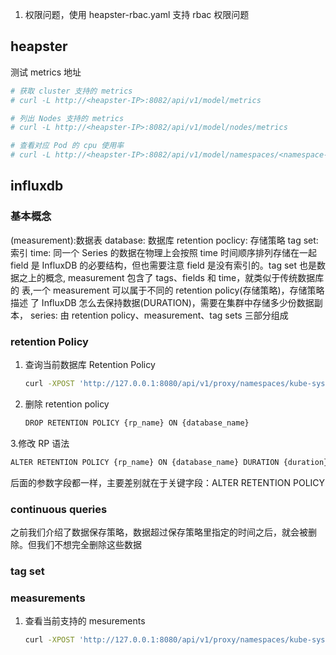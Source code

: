 1. 权限问题，使用 heapster-rbac.yaml 支持 rbac 权限问题

** heapster
   测试 metrics 地址
   #+BEGIN_SRC sh
     # 获取 cluster 支持的 metrics
     # curl -L http://<heapster-IP>:8082/api/v1/model/metrics

     # 列出 Nodes 支持的 metrics
     # curl -L http://<heapster-IP>:8082/api/v1/model/nodes/metrics

     # 查看对应 Pod 的 cpu 使用率
     # curl -L http://<heapster-IP>:8082/api/v1/model/namespaces/<namespace-name>/pods/<pod-name>/metrics/cpu-usage
   #+END_SRC



** influxdb
*** 基本概念
    (measurement):数据表
    database:  数据库
    retention poclicy: 存储策略
    tag set: 索引
    time: 同一个 Series 的数据在物理上会按照 time 时间顺序排列存储在一起
    field 是 InfluxDB 的必要结构，但也需要注意 field 是没有索引的。tag set 也是数
    据之上的概念, measurement 包含了 tags、fields 和 time，就类似于传统数据库的
    表,一个 measurement 可以属于不同的 retention policy(存储策略)，存储策略描述
    了 InfluxDB 怎么去保持数据(DURATION)，需要在集群中存储多少份数据副本，
    series: 由 retention policy、measurement、tag sets 三部分组成


*** retention Policy
   1. 查询当前数据库 Retention Policy
    #+BEGIN_SRC sh
     curl -XPOST 'http://127.0.0.1:8080/api/v1/proxy/namespaces/kube-system/services/monitoring-influxdb:8086/query' --data-urlencode "db=k8s" --data-urlencode "q=show retention policies on k8s"
    #+END_SRC
   2. 删除 retention policy

      #+BEGIN_SRC sh
        DROP RETENTION POLICY {rp_name} ON {database_name}
      #+END_SRC

   3.修改 RP 语法
   #+BEGIN_SRC sh
     ALTER RETENTION POLICY {rp_name} ON {database_name} DURATION {duration} REPLICATION {n} SHARD DURATION {duration} DEFAULT
   #+END_SRC
   后面的参数字段都一样，主要差别就在于关键字段：ALTER RETENTION POLICY
*** continuous queries
    之前我们介绍了数据保存策略，数据超过保存策略里指定的时间之后，就会被删除。但我们不想完全删除这些数据

*** tag set
*** measurements
    1. 查看当前支持的 mesurements

       #+BEGIN_SRC sh
         curl -XPOST 'http://127.0.0.1:8080/api/v1/proxy/namespaces/kube-system/services/monitoring-influxdb:8086/query' --data-urlencode "db=k8s" --data-urlencode "q=show measurements"
       #+END_SRC
